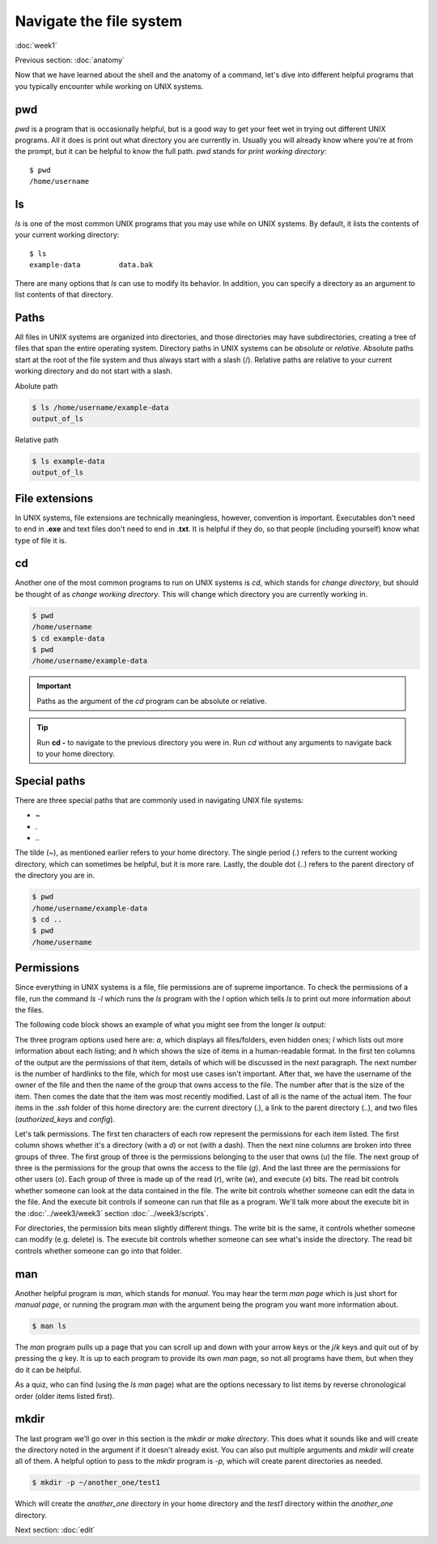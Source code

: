 Navigate the file system
========================
:doc:`week1`

Previous section\:
:doc:`anatomy`

Now that we have learned about the shell and the anatomy of a
command, let's dive into different helpful programs that you
typically encounter while working on UNIX systems.

.. _pwd:

pwd
^^^

`pwd` is a program that is occasionally helpful, but is a
good way to get your feet wet in trying out different UNIX
programs. All it does is print out what directory you are
currently in. Usually you will already know where you're at
from the prompt, but it can be helpful to know the full path.
`pwd` stands for *print working directory*::

   $ pwd
   /home/username

.. _ls:

ls
^^

`ls` is one of the most common UNIX programs that you may use
while on UNIX systems. By default, it lists the contents of
your current working directory::

   $ ls
   example-data		data.bak

There are many options that `ls` can use to modify its
behavior. In addition, you can specify a directory as an
argument to list contents of that directory.

Paths
^^^^^

All files in UNIX systems are organized into directories, and
those directories may have subdirectories, creating a tree
of files that span the entire operating system. Directory paths
in UNIX systems can be *absolute* or *relative*. Absolute paths
start at the root of the file system and thus always start with
a slash (\/). Relative paths are relative to your current working
directory and do not start with a slash.

Abolute path

.. code-block:: bash
   
   $ ls /home/username/example-data
   output_of_ls

Relative path

.. code-block:: bash
   
   $ ls example-data
   output_of_ls

File extensions
^^^^^^^^^^^^^^^

In UNIX systems, file extensions are technically meaningless,
however, convention is important. Executables don't need to
end in **.exe** and text files don't need to end in **.txt**.
It is helpful if they do, so that people (including yourself)
know what type of file it is.

.. _cd:

cd
^^

Another one of the most common programs to run on UNIX systems
is `cd`, which stands for *change directory*, but should be
thought of as *change working directory*. This will change
which directory you are currently working in.

.. code-block:: bash

   $ pwd
   /home/username
   $ cd example-data
   $ pwd
   /home/username/example-data

.. important::

   Paths as the argument of the `cd` program can be absolute
   or relative.

.. tip::

   Run **cd -** to navigate to the previous directory you were in.
   Run `cd` without any arguments to navigate back to your home
   directory.

Special paths
^^^^^^^^^^^^^

There are three special paths that are commonly used in navigating
UNIX file systems:

* \~
* \.
* \.\.

The tilde (~), as mentioned earlier refers to your home directory.
The single period (.) refers to the current working directory, which
can sometimes be helpful, but it is more rare. Lastly, the double dot
(..) refers to the parent directory of the directory you are in.

.. code-block:: bash

   $ pwd
   /home/username/example-data
   $ cd ..
   $ pwd
   /home/username

Permissions
^^^^^^^^^^^

Since everything in UNIX systems is a file, file permissions are
of supreme importance. To check the permissions of a file, run
the command `ls -l` which runs the `ls` program with the `l` option
which tells `ls` to print out more information about the files.

The following code block shows an example of what you might see from
the longer `ls` output:

.. code-block: bash

   $ ls -a -l -h ~/.ssh
   total 6.0K
   drwxr-xr-x  2 username student    4 Jul 17 11:19 .
   drwx------ 14 username student   28 Jul 16 22:26 ..
   -rw-r--r--  1 username student 2.0K Oct 18  2021 authorized_keys
   -rw-r--r--  1 username student    0 Jul 17 11:19 config

The three program options used here are: `a`, which displays all files/folders,
even hidden ones; `l` which lists out more information about each listing;
and `h` which shows the size of items in a human-readable format. In the
first ten columns of the output are the permissions of that item,
details of which will be discussed in the next paragraph. The next number
is the number of hardlinks to the file, which for most use cases isn't
important. After that, we have the username of the owner of the file and
then the name of the group that owns access to the file. The number
after that is the size of the item. Then comes the date that the item
was most recently modified. Last of all is the name of the actual item.
The four items in the `.ssh` folder of this home directory are: the
current directory (.), a link to the parent directory (..), and two
files (`authorized_keys` and `config`).

Let's talk permissions. The first ten characters of each row
represent the permissions for each item listed. The first column
shows whether it's a directory (with a `d`) or not (with a dash).
Then the next nine columns are broken into three groups of three.
The first group of three is the permissions belonging to the
user that owns (`u`) the file. The next group of three is the permissions
for the group that owns the access to the file (`g`). And the last
three are the permissions for other users (`o`). Each group of
three is made up of the read (`r`), write (`w`), and execute (`x`)
bits. The read bit controls whether someone can look at the
data contained in the file. The write bit controls whether someone
can edit the data in the file. And the execute bit controls if
someone can run that file as a program. We'll talk more about the
execute bit in the :doc:`../week3/week3` section :doc:`../week3/scripts`.

For directories, the permission bits mean slightly different things.
The write bit is the same, it controls whether someone can modify
(e.g. delete) is. The execute bit controls whether someone can see
what's inside the directory. The read bit controls whether
someone can go into that folder.

.. _man:

man
^^^

Another helpful program is `man`, which stands for *manual*. You may
hear the term *man page* which is just short for *manual page*, or
running the program `man` with the argument being the program you
want more information about.

.. code-block::

   $ man ls

The `man` program pulls up a page that you can scroll up and down
with your arrow keys or the `j`/`k` keys and quit out of by
pressing the `q` key. It is up to each program to provide its
own `man` page, so not all programs have them, but when they do
it can be helpful.

As a quiz, who can find (using the `ls` `man` page) what are the
options necessary to list items by reverse chronological order
(older items listed first).

.. admonition:: Answer
   :collapsible: closed

   The command would be `$ ls -t -r`

.. _mkdir:

mkdir
^^^^^

The last program we'll go over in this section is the `mkdir`
or *make directory*. This does what it sounds like and will
create the directory noted in the argument if it doesn't already
exist. You can also put multiple arguments and `mkdir` will
create all of them. A helpful option to pass to the `mkdir`
program is `-p`, which will create parent directories as needed.

.. code-block::

   $ mkdir -p ~/another_one/test1

Which will create the `another_one` directory in your home
directory and the `test1` directory within the `another_one`
directory. 


Next section\:
:doc:`edit`

